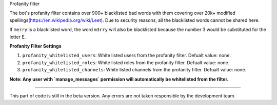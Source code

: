 Profanity filter

The bot's profanity filter contains over 900+ blacklisted bad words with them covering over 20k+ modified spellings(https://en.wikipedia.org/wiki/Leet). Due to security reasons, 
all the blacklisted words cannot be shared here.

If ``merry`` is a blacklisted word, the word ``m3rry`` will also be blacklisted because the number 3 would be substituted for the letter E.

**Profanity Filter Settings**

1. ``profanity_whitelisted_users``: White listed users from the profanity filter. Defualt value: none.
2. ``profanity_whitelisted_roles``: White listed roles from the profanity filter. Defualt value: none.
3. ``profanity_whitelisted_channels``: White listed channels from the profanity filter. Defualt value: none.

**Note: Any user with `manage_messages` permission will automatically be whitelisted from the filter.**

****

This part of code is still in the beta version. Any errors are not taken responsible by the development team.
